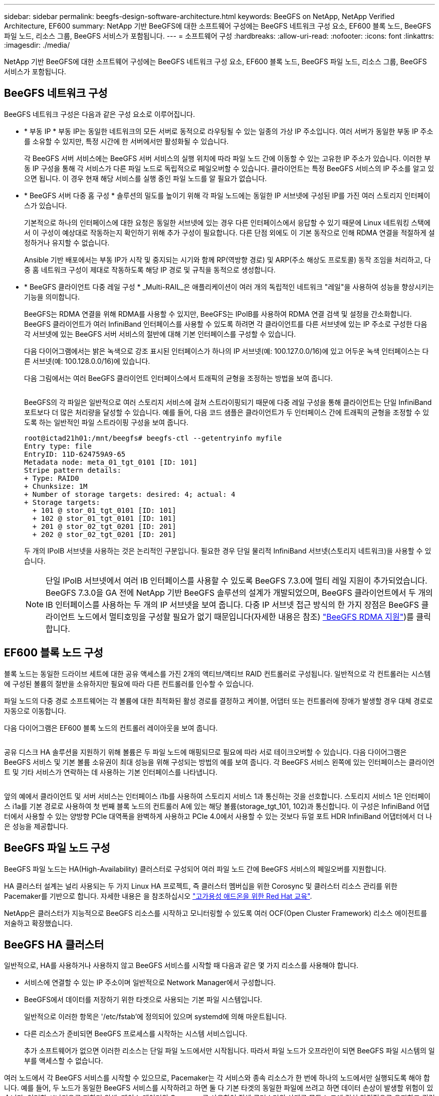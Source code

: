 ---
sidebar: sidebar 
permalink: beegfs-design-software-architecture.html 
keywords: BeeGFS on NetApp, NetApp Verified Architecture, EF600 
summary: NetApp 기반 BeeGFS에 대한 소프트웨어 구성에는 BeeGFS 네트워크 구성 요소, EF600 블록 노드, BeeGFS 파일 노드, 리소스 그룹, BeeGFS 서비스가 포함됩니다. 
---
= 소프트웨어 구성
:hardbreaks:
:allow-uri-read: 
:nofooter: 
:icons: font
:linkattrs: 
:imagesdir: ./media/


[role="lead"]
NetApp 기반 BeeGFS에 대한 소프트웨어 구성에는 BeeGFS 네트워크 구성 요소, EF600 블록 노드, BeeGFS 파일 노드, 리소스 그룹, BeeGFS 서비스가 포함됩니다.



== BeeGFS 네트워크 구성

BeeGFS 네트워크 구성은 다음과 같은 구성 요소로 이루어집니다.

* * 부동 IP * 부동 IP는 동일한 네트워크의 모든 서버로 동적으로 라우팅될 수 있는 일종의 가상 IP 주소입니다. 여러 서버가 동일한 부동 IP 주소를 소유할 수 있지만, 특정 시간에 한 서버에서만 활성화될 수 있습니다.
+
각 BeeGFS 서버 서비스에는 BeeGFS 서버 서비스의 실행 위치에 따라 파일 노드 간에 이동할 수 있는 고유한 IP 주소가 있습니다. 이러한 부동 IP 구성을 통해 각 서비스가 다른 파일 노드로 독립적으로 페일오버할 수 있습니다. 클라이언트는 특정 BeeGFS 서비스의 IP 주소를 알고 있으면 됩니다. 이 경우 현재 해당 서비스를 실행 중인 파일 노드를 알 필요가 없습니다.

* * BeeGFS 서버 다중 홈 구성 * 솔루션의 밀도를 높이기 위해 각 파일 노드에는 동일한 IP 서브넷에 구성된 IP를 가진 여러 스토리지 인터페이스가 있습니다.
+
기본적으로 하나의 인터페이스에 대한 요청은 동일한 서브넷에 있는 경우 다른 인터페이스에서 응답할 수 있기 때문에 Linux 네트워킹 스택에서 이 구성이 예상대로 작동하는지 확인하기 위해 추가 구성이 필요합니다. 다른 단점 외에도 이 기본 동작으로 인해 RDMA 연결을 적절하게 설정하거나 유지할 수 없습니다.

+
Ansible 기반 배포에서는 부동 IP가 시작 및 중지되는 시기와 함께 RP(역방향 경로) 및 ARP(주소 해상도 프로토콜) 동작 조임을 처리하고, 다중 홈 네트워크 구성이 제대로 작동하도록 해당 IP 경로 및 규칙을 동적으로 생성합니다.

* * BeeGFS 클라이언트 다중 레일 구성 * _Multi-RAIL_은 애플리케이션이 여러 개의 독립적인 네트워크 "레일"을 사용하여 성능을 향상시키는 기능을 의미합니다.
+
BeeGFS는 RDMA 연결을 위해 RDMA를 사용할 수 있지만, BeeGFS는 IPoIB를 사용하여 RDMA 연결 검색 및 설정을 간소화합니다. BeeGFS 클라이언트가 여러 InfiniBand 인터페이스를 사용할 수 있도록 하려면 각 클라이언트를 다른 서브넷에 있는 IP 주소로 구성한 다음 각 서브넷에 있는 BeeGFS 서버 서비스의 절반에 대해 기본 인터페이스를 구성할 수 있습니다.

+
다음 다이어그램에서는 밝은 녹색으로 강조 표시된 인터페이스가 하나의 IP 서브넷(예: 100.127.0.0/16)에 있고 어두운 녹색 인터페이스는 다른 서브넷(예: 100.128.0.0/16)에 있습니다.

+
다음 그림에서는 여러 BeeGFS 클라이언트 인터페이스에서 트래픽의 균형을 조정하는 방법을 보여 줍니다.

+
image:../media/beegfs-design-image8.png[""]

+
BeeGFS의 각 파일은 일반적으로 여러 스토리지 서비스에 걸쳐 스트라이핑되기 때문에 다중 레일 구성을 통해 클라이언트는 단일 InfiniBand 포트보다 더 많은 처리량을 달성할 수 있습니다. 예를 들어, 다음 코드 샘플은 클라이언트가 두 인터페이스 간에 트래픽의 균형을 조정할 수 있도록 하는 일반적인 파일 스트라이핑 구성을 보여 줍니다.

+
....
root@ictad21h01:/mnt/beegfs# beegfs-ctl --getentryinfo myfile
Entry type: file
EntryID: 11D-624759A9-65
Metadata node: meta_01_tgt_0101 [ID: 101]
Stripe pattern details:
+ Type: RAID0
+ Chunksize: 1M
+ Number of storage targets: desired: 4; actual: 4
+ Storage targets:
  + 101 @ stor_01_tgt_0101 [ID: 101]
  + 102 @ stor_01_tgt_0101 [ID: 101]
  + 201 @ stor_02_tgt_0201 [ID: 201]
  + 202 @ stor_02_tgt_0201 [ID: 201]
....
+
두 개의 IPoIB 서브넷을 사용하는 것은 논리적인 구분입니다. 필요한 경우 단일 물리적 InfiniBand 서브넷(스토리지 네트워크)을 사용할 수 있습니다.

+

NOTE: 단일 IPoIB 서브넷에서 여러 IB 인터페이스를 사용할 수 있도록 BeeGFS 7.3.0에 멀티 레일 지원이 추가되었습니다. BeeGFS 7.3.0을 GA 전에 NetApp 기반 BeeGFS 솔루션의 설계가 개발되었으며, BeeGFS 클라이언트에서 두 개의 IB 인터페이스를 사용하는 두 개의 IP 서브넷을 보여 줍니다. 다중 IP 서브넷 접근 방식의 한 가지 장점은 BeeGFS 클라이언트 노드에서 멀티호밍을 구성할 필요가 없기 때문입니다(자세한 내용은 참조) https://doc.beegfs.io/7.3.0/advanced_topics/rdma_support.html["BeeGFS RDMA 지원"^])를 클릭합니다.





== EF600 블록 노드 구성

블록 노드는 동일한 드라이브 세트에 대한 공유 액세스를 가진 2개의 액티브/액티브 RAID 컨트롤러로 구성됩니다. 일반적으로 각 컨트롤러는 시스템에 구성된 볼륨의 절반을 소유하지만 필요에 따라 다른 컨트롤러를 인수할 수 있습니다.

파일 노드의 다중 경로 소프트웨어는 각 볼륨에 대한 최적화된 활성 경로를 결정하고 케이블, 어댑터 또는 컨트롤러에 장애가 발생할 경우 대체 경로로 자동으로 이동합니다.

다음 다이어그램은 EF600 블록 노드의 컨트롤러 레이아웃을 보여 줍니다.

image:../media/beegfs-design-image9.png[""]

공유 디스크 HA 솔루션을 지원하기 위해 볼륨은 두 파일 노드에 매핑되므로 필요에 따라 서로 테이크오버할 수 있습니다. 다음 다이어그램은 BeeGFS 서비스 및 기본 볼륨 소유권이 최대 성능을 위해 구성되는 방법의 예를 보여 줍니다. 각 BeeGFS 서비스 왼쪽에 있는 인터페이스는 클라이언트 및 기타 서비스가 연락하는 데 사용하는 기본 인터페이스를 나타냅니다.

image:../media/beegfs-design-image10.png[""]

앞의 예에서 클라이언트 및 서버 서비스는 인터페이스 i1b를 사용하여 스토리지 서비스 1과 통신하는 것을 선호합니다. 스토리지 서비스 1은 인터페이스 i1a를 기본 경로로 사용하여 첫 번째 블록 노드의 컨트롤러 A에 있는 해당 볼륨(storage_tgt_101, 102)과 통신합니다. 이 구성은 InfiniBand 어댑터에서 사용할 수 있는 양방향 PCIe 대역폭을 완벽하게 사용하고 PCIe 4.0에서 사용할 수 있는 것보다 듀얼 포트 HDR InfiniBand 어댑터에서 더 나은 성능을 제공합니다.



== BeeGFS 파일 노드 구성

BeeGFS 파일 노드는 HA(High-Availability) 클러스터로 구성되어 여러 파일 노드 간에 BeeGFS 서비스의 페일오버를 지원합니다.

HA 클러스터 설계는 널리 사용되는 두 가지 Linux HA 프로젝트, 즉 클러스터 멤버십을 위한 Corosync 및 클러스터 리소스 관리를 위한 Pacemaker를 기반으로 합니다. 자세한 내용은 을 참조하십시오 https://access.redhat.com/documentation/en-us/red_hat_enterprise_linux/8/html/configuring_and_managing_high_availability_clusters/assembly_overview-of-high-availability-configuring-and-managing-high-availability-clusters["고가용성 애드온을 위한 Red Hat 교육"^].

NetApp은 클러스터가 지능적으로 BeeGFS 리소스를 시작하고 모니터링할 수 있도록 여러 OCF(Open Cluster Framework) 리소스 에이전트를 저술하고 확장했습니다.



== BeeGFS HA 클러스터

일반적으로, HA를 사용하거나 사용하지 않고 BeeGFS 서비스를 시작할 때 다음과 같은 몇 가지 리소스를 사용해야 합니다.

* 서비스에 연결할 수 있는 IP 주소이며 일반적으로 Network Manager에서 구성합니다.
* BeeGFS에서 데이터를 저장하기 위한 타겟으로 사용되는 기본 파일 시스템입니다.
+
일반적으로 이러한 항목은 '/etc/fstab'에 정의되어 있으며 systemd에 의해 마운트됩니다.

* 다른 리소스가 준비되면 BeeGFS 프로세스를 시작하는 시스템 서비스입니다.
+
추가 소프트웨어가 없으면 이러한 리소스는 단일 파일 노드에서만 시작됩니다. 따라서 파일 노드가 오프라인이 되면 BeeGFS 파일 시스템의 일부를 액세스할 수 없습니다.



여러 노드에서 각 BeeGFS 서비스를 시작할 수 있으므로, Pacemaker는 각 서비스와 종속 리소스가 한 번에 하나의 노드에서만 실행되도록 해야 합니다. 예를 들어, 두 노드가 동일한 BeeGFS 서비스를 시작하려고 하면 둘 다 기본 타겟의 동일한 파일에 쓰려고 하면 데이터 손상이 발생할 위험이 있습니다. 이러한 시나리오를 피하기 위해, 페이스 메이커의 Corosync를 사용하여 전체 클러스터의 상태를 모든 노드에 걸쳐 안정적으로 유지하고 쿼럼을 설정합니다.

클러스터에서 장애가 발생하면 심장박동기가 반응하여 다른 노드에서 BeeGFS 리소스를 다시 시작합니다. 일부 시나리오에서는 심박조율기가 장애가 발생한 원래 노드와 통신하지 못하여 리소스가 중지되었는지 확인할 수 없습니다. 다른 곳에서 BeeGFS 리소스를 다시 시작하기 전에 노드가 다운되었는지 확인하려면 심장박동기가 장애가 있는 노드를 분리합니다. 즉, 전원을 제거하는 것이 좋습니다.

심박조율기가 PDU(Power Distribution Unit)를 사용하여 노드를 펜싱하거나 서버 BMC(Baseboard Management Controller)를 Redfish와 같은 API와 함께 사용하여 오픈 소스 펜싱 에이전트를 많이 사용할 수 있습니다.

BeeGFS가 HA 클러스터에서 실행 중인 경우 모든 BeeGFS 서비스 및 기본 리소스는 리소스 그룹의 페이스 메이커를 통해 관리됩니다. 각 BeeGFS 서비스 및 해당 서비스가 의존하는 리소스가 리소스 그룹으로 구성되어 리소스가 올바른 순서로 시작 및 중지되어 동일한 노드에 배치됩니다.

각 BeeGFS 리소스 그룹에 대해 심장박동기는 특정 노드에서 BeeGFS 서비스에 더 이상 액세스할 수 없을 때 장애 조건을 감지하고 페일오버를 지능적으로 트리거하는 사용자 지정 BeeGFS 모니터링 리소스를 실행합니다.

다음 그림에서는 심장박동기 제어 BeeGFS 서비스 및 종속성을 보여 줍니다.

image:../media/beegfs-design-image11.png[""]


NOTE: 동일한 유형의 여러 BeeGFS 서비스를 동일한 노드에서 시작할 수 있도록 다중 모드 구성 방법을 사용하여 BeeGFS 서비스를 시작하도록 페이스 메이커를 구성합니다. 자세한 내용은 를 참조하십시오 https://doc.beegfs.io/latest/advanced_topics/multimode.html["멀티 모드에 대한 BeeGFS 문서"^].

BeeGFS 서비스는 여러 노드에서 시작할 수 있어야 하므로 각 서비스의 구성 파일('/etc/beegfs'에 있음)은 해당 서비스의 BeeGFS 타겟으로 사용되는 E-Series 볼륨 중 하나에 저장됩니다. 따라서 특정 BeeGFS 서비스에 대한 데이터와 함께 서비스를 실행해야 하는 모든 노드에서 해당 구성을 액세스할 수 있습니다.

....
# tree stor_01_tgt_0101/ -L 2
stor_01_tgt_0101/
├── data
│   ├── benchmark
│   ├── buddymir
│   ├── chunks
│   ├── format.conf
│   ├── lock.pid
│   ├── nodeID
│   ├── nodeNumID
│   ├── originalNodeID
│   ├── targetID
│   └── targetNumID
└── storage_config
    ├── beegfs-storage.conf
    ├── connInterfacesFile.conf
    └── connNetFilterFile.conf
....